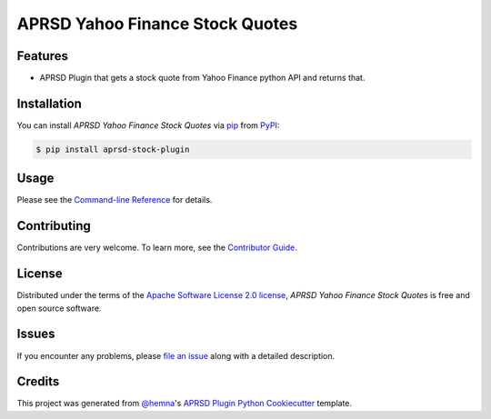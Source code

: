 APRSD Yahoo Finance Stock Quotes
================================

|PyPI| |Status| |Python Version| |License|

|Read the Docs| |Tests| |Codecov|

|pre-commit|

.. |PyPI| image:: https://img.shields.io/pypi/v/aprsd-stock-plugin.svg
   :target: https://pypi.org/project/aprsd-stock-plugin/
   :alt: PyPI
.. |Status| image:: https://img.shields.io/pypi/status/aprsd-stock-plugin.svg
   :target: https://pypi.org/project/aprsd-stock-plugin/
   :alt: Status
.. |Python Version| image:: https://img.shields.io/pypi/pyversions/aprsd-stock-plugin
   :target: https://pypi.org/project/aprsd-stock-plugin
   :alt: Python Version
.. |License| image:: https://img.shields.io/pypi/l/aprsd-stock-plugin
   :target: https://opensource.org/licenses/Apache Software License 2.0
   :alt: License
.. |Read the Docs| image:: https://img.shields.io/readthedocs/aprsd-stock-plugin/latest.svg?label=Read%20the%20Docs
   :target: https://aprsd-stock-plugin.readthedocs.io/
   :alt: Read the documentation at https://aprsd-stock-plugin.readthedocs.io/
.. |Tests| image:: https://github.com/hemna/aprsd-stock-plugin/workflows/Tests/badge.svg
   :target: https://github.com/hemna/aprsd-stock-plugin/actions?workflow=Tests
   :alt: Tests
.. |Codecov| image:: https://codecov.io/gh/hemna/aprsd-stock-plugin/branch/main/graph/badge.svg
   :target: https://codecov.io/gh/hemna/aprsd-stock-plugin
   :alt: Codecov
.. |pre-commit| image:: https://img.shields.io/badge/pre--commit-enabled-brightgreen?logo=pre-commit&logoColor=white
   :target: https://github.com/pre-commit/pre-commit
   :alt: pre-commit


Features
--------

* APRSD Plugin that gets a stock quote from Yahoo Finance python API and returns that.


Installation
------------

You can install *APRSD Yahoo Finance Stock Quotes* via pip_ from PyPI_:

.. code:: console

   $ pip install aprsd-stock-plugin


Usage
-----

Please see the `Command-line Reference <Usage_>`_ for details.


Contributing
------------

Contributions are very welcome.
To learn more, see the `Contributor Guide`_.


License
-------

Distributed under the terms of the `Apache Software License 2.0 license`_,
*APRSD Yahoo Finance Stock Quotes* is free and open source software.


Issues
------

If you encounter any problems,
please `file an issue`_ along with a detailed description.


Credits
-------

This project was generated from `@hemna`_'s `APRSD Plugin Python Cookiecutter`_ template.

.. _@hemna: https://github.com/hemna
.. _Cookiecutter: https://github.com/audreyr/cookiecutter
.. _Apache Software License 2.0 license: https://opensource.org/licenses/Apache Software License 2.0
.. _PyPI: https://pypi.org/
.. _APRSD Plugin Python Cookiecutter: https://github.com/hemna/cookiecutter-aprsd-plugin
.. _file an issue: https://github.com/hemna/aprsd-stock-plugin/issues
.. _pip: https://pip.pypa.io/
.. github-only
.. _Contributor Guide: CONTRIBUTING.rst
.. _Usage: https://aprsd-stock-plugin.readthedocs.io/en/latest/usage.html
